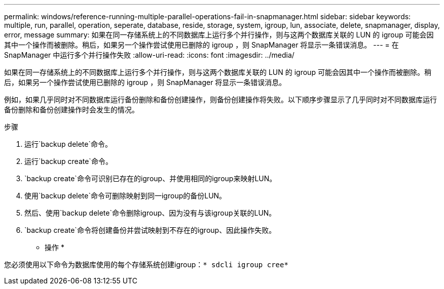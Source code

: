 ---
permalink: windows/reference-running-multiple-parallel-operations-fail-in-snapmanager.html 
sidebar: sidebar 
keywords: multiple, run, parallel, operation, seperate, database, reside, storage, system, igroup, lun, associate, delete, snapmanager, display, error, message 
summary: 如果在同一存储系统上的不同数据库上运行多个并行操作，则与这两个数据库关联的 LUN 的 igroup 可能会因其中一个操作而被删除。稍后，如果另一个操作尝试使用已删除的 igroup ，则 SnapManager 将显示一条错误消息。 
---
= 在 SnapManager 中运行多个并行操作失败
:allow-uri-read: 
:icons: font
:imagesdir: ../media/


[role="lead"]
如果在同一存储系统上的不同数据库上运行多个并行操作，则与这两个数据库关联的 LUN 的 igroup 可能会因其中一个操作而被删除。稍后，如果另一个操作尝试使用已删除的 igroup ，则 SnapManager 将显示一条错误消息。

例如，如果几乎同时对不同数据库运行备份删除和备份创建操作，则备份创建操作将失败。以下顺序步骤显示了几乎同时对不同数据库运行备份删除和备份创建操作时会发生的情况。

.步骤
. 运行`backup delete`命令。
. 运行`backup create`命令。
. `backup create`命令可识别已存在的igroup、并使用相同的igroup来映射LUN。
. 使用`backup delete`命令可删除映射到同一igroup的备份LUN。
. 然后、使用`backup delete`命令删除igroup、因为没有与该igroup关联的LUN。
. `backup create`命令将创建备份并尝试映射到不存在的igroup、因此操作失败。


* 操作 *

您必须使用以下命令为数据库使用的每个存储系统创建igroup：`* sdcli igroup cree*`
